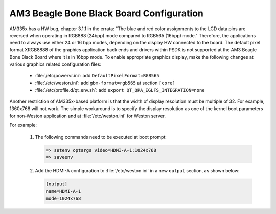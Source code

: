 ..
    This subsection includes content specific to AM3 Beagle Bone Black board


#########################################
AM3 Beagle Bone Black Board Configuration
#########################################

AM335x has a HW bug, chapter 3.1.1 in the errata: "The blue and red
color assignments to the LCD data pins are reversed when operating in
RGB888 (24bpp) mode compared to RGB565 (16bpp) mode." Therefore, the
applications need to always use either 24 or 16 bpp modes, depending on
the display HW connected to the board. The default pixel format XRGB8888
of the graphics application back ends and drivers within PSDK is not
supported at the AM3 Beagle Bone Black Board where it is in 16bpp mode.
To enable appropriate graphics display, make the following changes at
various graphics related configuration files:

   - :file:`/etc/powervr.ini`: add ``DefaultPixelFormat=RGB565``

   - :file:`/etc/weston.ini`: add ``gbm-format=rgb565`` at section ``[core]``

   - :file:`/etc/profile.d/qt_env.sh`: add ``export
     QT_QPA_EGLFS_INTEGRATION=none``

Another restriction of AM335x-based platform is that the width of
display resolution must be multiple of 32. For example, 1360x768 will
not work. The simple workaround is to specify the display resolution as
one of the kernel boot parameters for non-Weston application and at
:file:`/etc/weston.ini` for Weston server.

For example:

   #. The following commands need to be executed at boot prompt:

      .. code-block:: text

         => setenv optargs video=HDMI-A-1:1024x768
         => saveenv

   #. Add the HDMI-A configuration to :file:`/etc/weston.ini` in a new
      ``output`` section, as shown below:

      .. code-block:: ini

         [output]
         name=HDMI-A-1
         mode=1024x768

